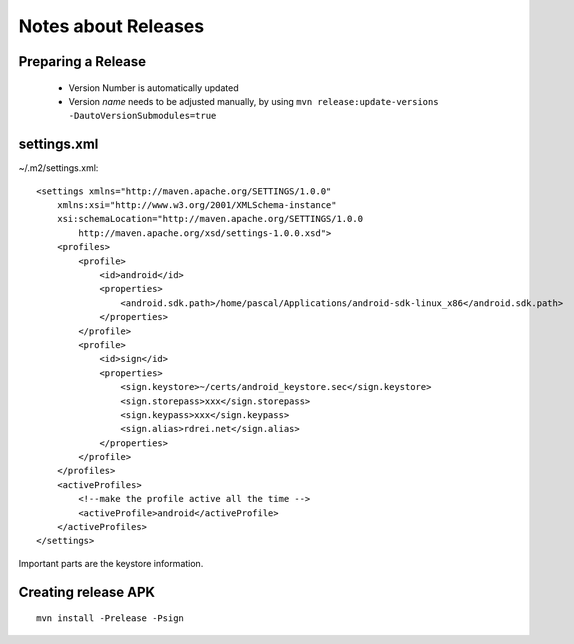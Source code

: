 ====================
Notes about Releases
====================

Preparing a Release
-------------------

    * Version Number is automatically updated
    * Version *name* needs to be adjusted manually, by using
      ``mvn release:update-versions -DautoVersionSubmodules=true``

settings.xml
------------

~/.m2/settings.xml::

    <settings xmlns="http://maven.apache.org/SETTINGS/1.0.0"
        xmlns:xsi="http://www.w3.org/2001/XMLSchema-instance"
        xsi:schemaLocation="http://maven.apache.org/SETTINGS/1.0.0
            http://maven.apache.org/xsd/settings-1.0.0.xsd">
        <profiles>
            <profile>
                <id>android</id>
                <properties>
                    <android.sdk.path>/home/pascal/Applications/android-sdk-linux_x86</android.sdk.path>
                </properties>
            </profile>
            <profile>
                <id>sign</id>
                <properties>
                    <sign.keystore>~/certs/android_keystore.sec</sign.keystore>
                    <sign.storepass>xxx</sign.storepass>
                    <sign.keypass>xxx</sign.keypass>
                    <sign.alias>rdrei.net</sign.alias>
                </properties>
            </profile>
        </profiles>
        <activeProfiles>
            <!--make the profile active all the time -->
            <activeProfile>android</activeProfile>
        </activeProfiles>
    </settings>

Important parts are the keystore information.

Creating release APK
--------------------

::

    mvn install -Prelease -Psign
